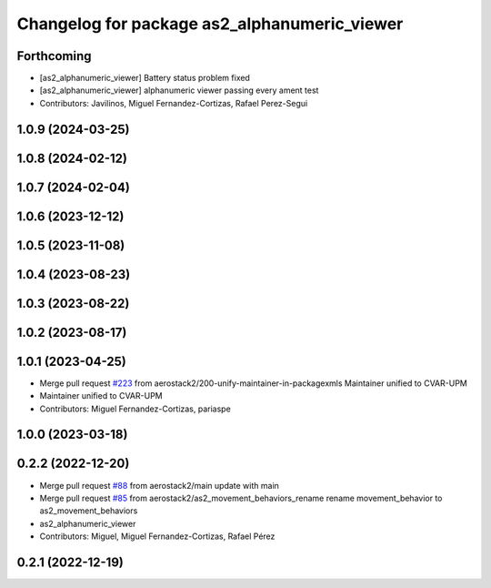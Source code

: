 ^^^^^^^^^^^^^^^^^^^^^^^^^^^^^^^^^^^^^^^^^^^^^
Changelog for package as2_alphanumeric_viewer
^^^^^^^^^^^^^^^^^^^^^^^^^^^^^^^^^^^^^^^^^^^^^

Forthcoming
-----------
* [as2_alphanumeric_viewer] Battery status problem fixed
* [as2_alphanumeric_viewer] alphanumeric viewer passing every ament test
* Contributors: Javilinos, Miguel Fernandez-Cortizas, Rafael Perez-Segui

1.0.9 (2024-03-25)
------------------

1.0.8 (2024-02-12)
------------------

1.0.7 (2024-02-04)
------------------

1.0.6 (2023-12-12)
------------------

1.0.5 (2023-11-08)
------------------

1.0.4 (2023-08-23)
------------------

1.0.3 (2023-08-22)
------------------

1.0.2 (2023-08-17)
------------------

1.0.1 (2023-04-25)
------------------
* Merge pull request `#223 <https://github.com/aerostack2/aerostack2/issues/223>`_ from aerostack2/200-unify-maintainer-in-packagexmls
  Maintainer unified to CVAR-UPM
* Maintainer unified to CVAR-UPM
* Contributors: Miguel Fernandez-Cortizas, pariaspe

1.0.0 (2023-03-18)
------------------

0.2.2 (2022-12-20)
------------------
* Merge pull request `#88 <https://github.com/aerostack2/aerostack2/issues/88>`_ from aerostack2/main
  update with main
* Merge pull request `#85 <https://github.com/aerostack2/aerostack2/issues/85>`_ from aerostack2/as2_movement_behaviors_rename
  rename movement_behavior to as2_movement_behaviors
* as2_alphanumeric_viewer
* Contributors: Miguel, Miguel Fernandez-Cortizas, Rafael Pérez

0.2.1 (2022-12-19)
------------------
